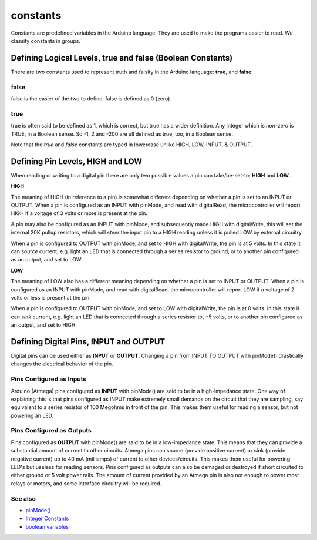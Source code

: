 .. _arduino-constants:

constants
=========

Constants are predefined variables in the Arduino language. They
are used to make the programs easier to read. We classify constants
in groups.



Defining Logical Levels, true and false (Boolean Constants)
~~~~~~~~~~~~~~~~~~~~~~~~~~~~~~~~~~~~~~~~~~~~~~~~~~~~~~~~~~~

There are two constants used to represent truth and falsity in the
Arduino language: **true**, and **false**.



false
-----

false is the easier of the two to define. false is defined as 0
(zero).



true
----

true is often said to be defined as 1, which is correct, but true
has a wider definition. Any integer which is *non-zero* is TRUE, in
a Boolean sense. So -1, 2 and -200 are all defined as true, too, in
a Boolean sense.



Note that the *true* and *false* constants are typed in lowercase
unlike HIGH, LOW, INPUT, & OUTPUT.



Defining Pin Levels, HIGH and LOW
~~~~~~~~~~~~~~~~~~~~~~~~~~~~~~~~~

When reading or writing to a digital pin there are only two
possible values a pin can take/be-set-to: **HIGH** and **LOW**.



**HIGH**



The meaning of HIGH (in reference to a pin) is somewhat different
depending on whether a pin is set to an INPUT or OUTPUT. When a pin
is configured as an INPUT with pinMode, and read with digitalRead,
the microcontroller will report HIGH if a voltage of 3 volts or
more is present at the pin.



A pin may also be configured as an INPUT with pinMode, and
subsequently made HIGH with digitalWrite, this will set the
internal 20K pullup resistors, which will *steer* the input pin to
a HIGH reading unless it is pulled LOW by external circuitry.



When a pin is configured to OUTPUT with pinMode, and set to HIGH
with digitalWrite, the pin is at 5 volts. In this state it can
*source* current, e.g. light an LED that is connected through a
series resistor to ground, or to another pin configured as an
output, and set to LOW.



**LOW**



The meaning of LOW also has a different meaning depending on
whether a pin is set to INPUT or OUTPUT. When a pin is configured
as an INPUT with pinMode, and read with digitalRead, the
microcontroller will report LOW if a voltage of 2 volts or less is
present at the pin.



When a pin is configured to OUTPUT with pinMode, and set to LOW
with digitalWrite, the pin is at 0 volts. In this state it can
*sink* current, e.g. light an LED that is connected through a
series resistor to, +5 volts, or to another pin configured as an
output, and set to HIGH.



Defining Digital Pins, INPUT and OUTPUT
~~~~~~~~~~~~~~~~~~~~~~~~~~~~~~~~~~~~~~~

Digital pins can be used either as **INPUT** or **OUTPUT**.
Changing a pin from INPUT TO OUTPUT with pinMode() drastically
changes the electrical behavior of the pin.



Pins Configured as Inputs
-------------------------

Arduino (Atmega) pins configured as **INPUT** with pinMode() are
said to be in a high-impedance state. One way of explaining this is
that pins configured as INPUT make extremely small demands on the
circuit that they are sampling, say equivalent to a series resistor
of 100 Megohms in front of the pin. This makes them useful for
reading a sensor, but not powering an LED.



Pins Configured as Outputs
--------------------------

Pins configured as **OUTPUT** with pinMode() are said to be in a
low-impedance state. This means that they can provide a substantial
amount of current to other circuits. Atmega pins can source
(provide positive current) or sink (provide negative current) up to
40 mA (milliamps) of current to other devices/circuits. This makes
them useful for powering LED's but useless for reading sensors.
Pins configured as outputs can also be damaged or destroyed if
short circuited to either ground or 5 volt power rails. The amount
of current provided by an Atmega pin is also not enough to power
most relays or motors, and some interface circuitry will be
required.



See also
--------


-  `pinMode() <http://arduino.cc/en/Reference/PinMode>`_
-  `Integer Constants <http://arduino.cc/en/Reference/IntegerConstants>`_
-  `boolean variables <http://arduino.cc/en/Reference/BooleanVariables>`_


